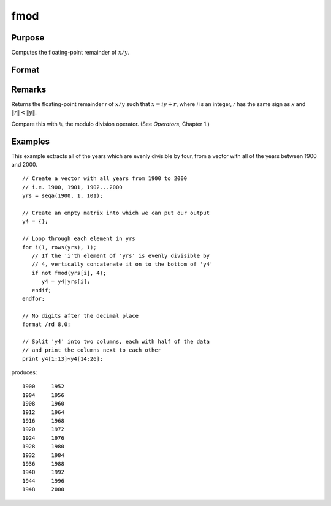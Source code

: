 
fmod
==============================================

Purpose
----------------

Computes the floating-point remainder of :math:`x/y`.

Format
----------------
.. function:: fmod(x, y)

    :param x: 
    :type x: NxK matrix

    :param y: ExE conformable with *x*.
    :type y: LxM matrix

    :returns: r (*max(N,L) by max(K,M) matrix*) .

Remarks
-------

Returns the floating-point remainder *r* of :math:`x/y` such that :math:`x = iy + r`,
where *i* is an integer, *r* has the same sign as *x* and :math:`\|r\| < \|y\|`.

Compare this with ``%``, the modulo division operator. (See `Operators`, Chapter 1.)


Examples
----------------
This example extracts all of the years which are evenly divisible by four, from a vector with all of the years between 1900 and 2000.

::

    // Create a vector with all years from 1900 to 2000
    // i.e. 1900, 1901, 1902...2000
    yrs = seqa(1900, 1, 101);
    
    // Create an empty matrix into which we can put our output
    y4 = {};
    
    // Loop through each element in yrs
    for i(1, rows(yrs), 1);
       // If the 'i'th element of 'yrs' is evenly divisible by 
       // 4, vertically concatenate it on to the bottom of 'y4'
       if not fmod(yrs[i], 4);
          y4 = y4|yrs[i];
       endif;
    endfor;
    
    // No digits after the decimal place
    format /rd 8,0;
    
    // Split 'y4' into two columns, each with half of the data 
    // and print the columns next to each other
    print y4[1:13]~y4[14:26];

produces:

::

        1900     1952 
        1904     1956 
        1908     1960 
        1912     1964 
        1916     1968 
        1920     1972 
        1924     1976 
        1928     1980 
        1932     1984 
        1936     1988 
        1940     1992 
        1944     1996 
        1948     2000

